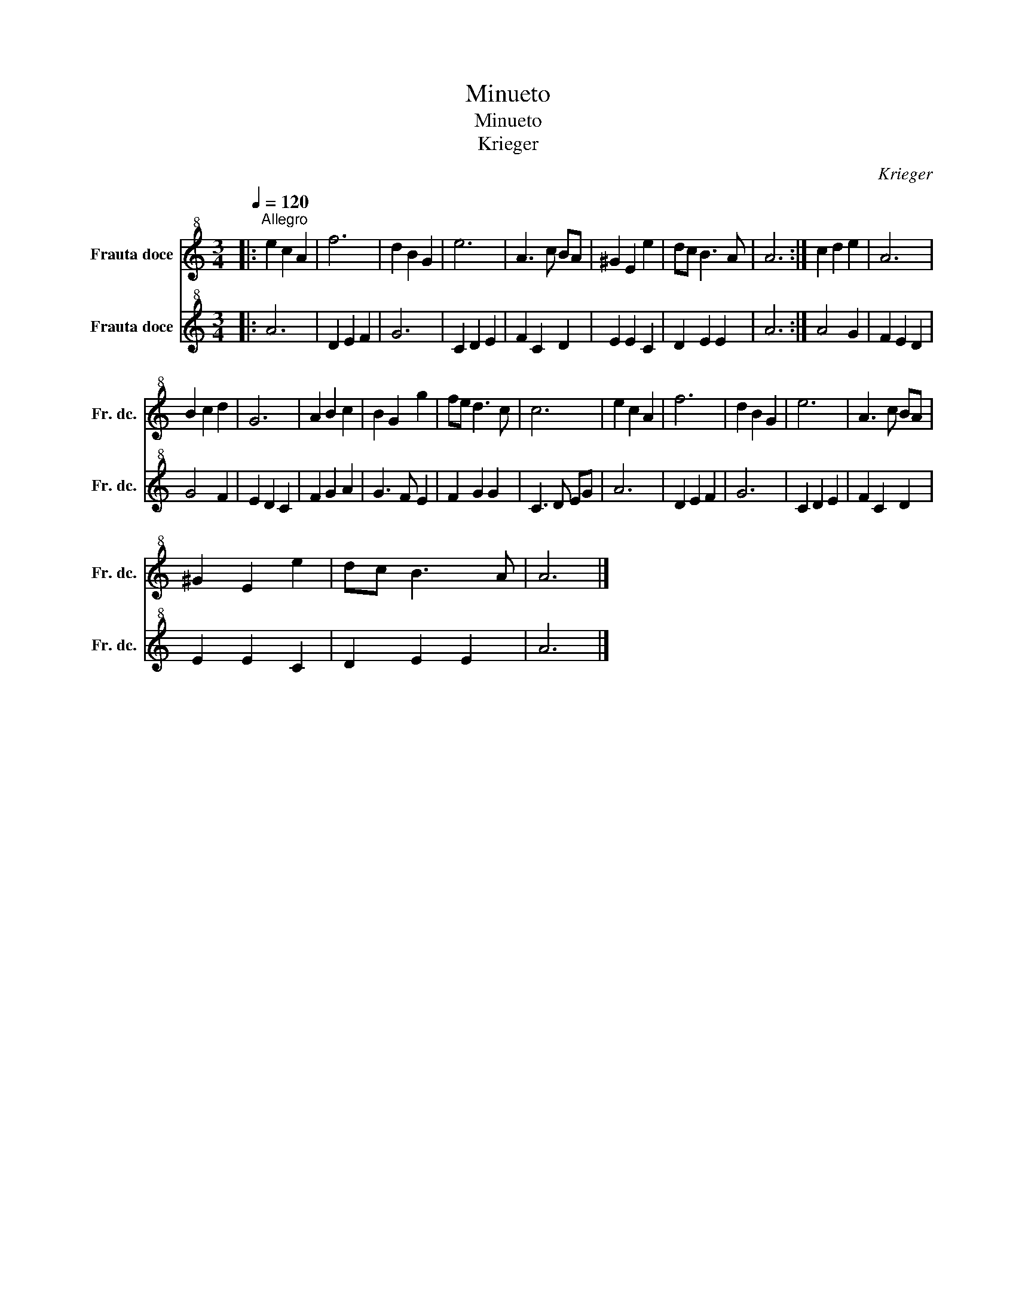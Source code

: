 X:1
T:Minueto
T:Minueto
T:Krieger
C:Krieger
%%score 1 2
L:1/8
Q:1/4=120
M:3/4
K:C
V:1 treble+8 nm="Frauta doce" snm="Fr. dc."
V:2 treble+8 nm="Frauta doce" snm="Fr. dc."
V:1
|:"^Allegro" e2 c2 A2 | f6 | d2 B2 G2 | e6 | A3 c BA | ^G2 E2 e2 | dc B3 A | A6 :| c2 d2 e2 | A6 | %10
 B2 c2 d2 | G6 | A2 B2 c2 | B2 G2 g2 | fe d3 c | c6 | e2 c2 A2 | f6 | d2 B2 G2 | e6 | A3 c BA | %21
 ^G2 E2 e2 | dc B3 A | A6 |] %24
V:2
|: A6 | D2 E2 F2 | G6 | C2 D2 E2 | F2 C2 D2 | E2 E2 C2 | D2 E2 E2 | A6 :| A4 G2 | F2 E2 D2 | %10
 G4 F2 | E2 D2 C2 | F2 G2 A2 | G3 F E2 | F2 G2 G2 | C3 D EG | A6 | D2 E2 F2 | G6 | C2 D2 E2 | %20
 F2 C2 D2 | E2 E2 C2 | D2 E2 E2 | A6 |] %24

